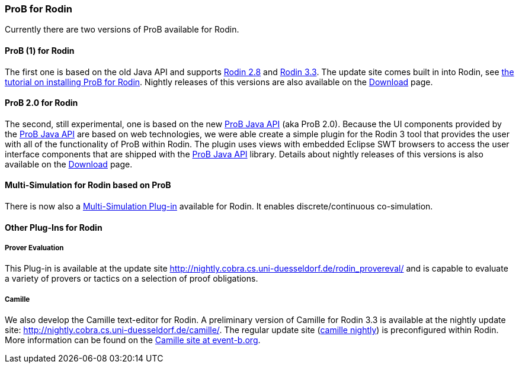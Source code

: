 [[prob-for-rodin]]
=== ProB for Rodin

Currently there are two versions of ProB available for Rodin.

[[prob-1-for-rodin]]
==== ProB (1) for Rodin

The first one is based on the old Java API and supports
http://wiki.event-b.org/index.php/Rodin_Platform_2.8_Release_Notes[Rodin
2.8] and
http://wiki.event-b.org/index.php/Rodin_Platform_3.3_Release_Notes[Rodin
3.3]. The update site comes built in into Rodin, see
<<tutorial-rodin-first-step,the tutorial on installing ProB for
Rodin>>. Nightly releases of this versions are also available on the
<<download,Download>> page.

[[prob-2.0-for-rodin]]
==== ProB 2.0 for Rodin

The second, still experimental, one is based on the new
<<prob-java-api,ProB Java API>> (aka ProB 2.0). Because the UI
components provided by the <<prob-java-api,ProB Java API>> are based
on web technologies, we were able create a simple plugin for the Rodin 3
tool that provides the user with all of the functionality of ProB within
Rodin. The plugin uses views with embedded Eclipse SWT browsers to
access the user interface components that are shipped with the
<<prob-java-api,ProB Java API>> library. Details about nightly
releases of this versions is also available on the
<<download,Download>> page.

[[multi-simulation-for-rodin-based-on-prob]]
==== Multi-Simulation for Rodin based on ProB

There is now also a
http://users.ecs.soton.ac.uk/vs2/ac.soton.multisim.updatesite/[Multi-Simulation
Plug-in] available for Rodin. It enables discrete/continuous
co-simulation.

[[other-plug-ins-for-rodin]]
==== Other Plug-Ins for Rodin

[[prover-evaluation]]
===== Prover Evaluation

This Plug-in is available at the update site
http://nightly.cobra.cs.uni-duesseldorf.de/rodin_provereval/[http://nightly.cobra.cs.uni-duesseldorf.de/rodin_provereval/]
and is capable to evaluate a variety of provers or tactics on a
selection of proof obligations.

[[camille]]
===== Camille

We also develop the Camille text-editor for Rodin. A preliminary version
of Camille for Rodin 3.3 is available at the nightly update site:
http://nightly.cobra.cs.uni-duesseldorf.de/camille/[http://nightly.cobra.cs.uni-duesseldorf.de/camille/].
The regular update site
(https://www3.hhu.de/stups/rodin/camille/nightly/[camille nightly])
is preconfigured within Rodin. More information can be found on the
http://wiki.event-b.org/index.php/Camille_Editor[Camille site at
event-b.org].
